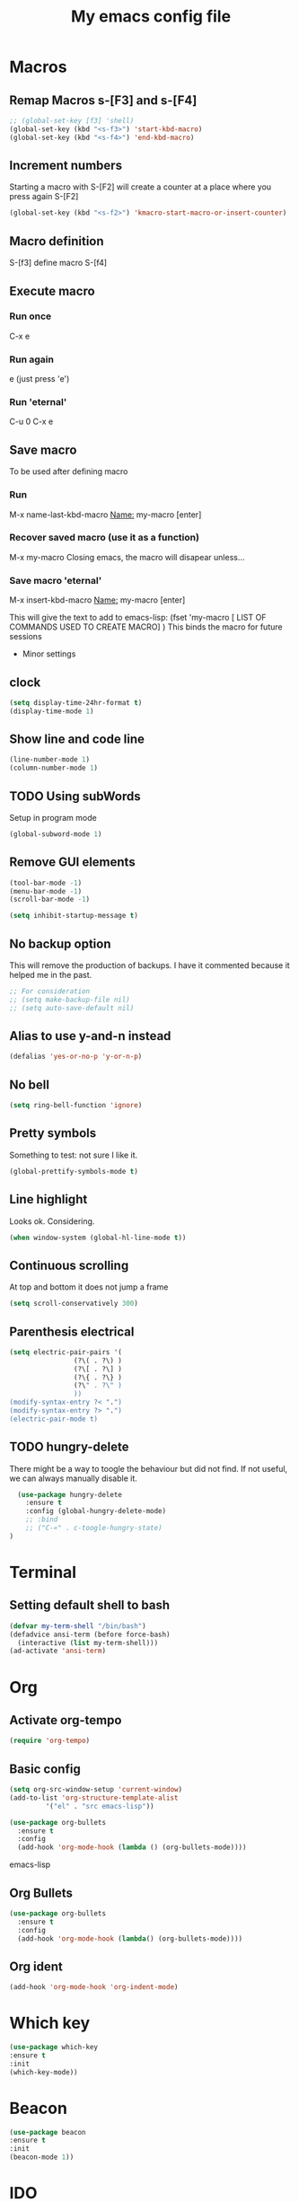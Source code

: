 #+Startup: overview
#+Title: My emacs config file
#+Creator: Mário Sousa
#+Language: en (mostly)
#+OPTIONS: num:nil

* Macros
** Remap Macros s-[F3] and s-[F4]
#+begin_src emacs-lisp
  ;; (global-set-key [f3] 'shell)
  (global-set-key (kbd "<s-f3>") 'start-kbd-macro)
  (global-set-key (kbd "<s-f4>") 'end-kbd-macro)
#+end_src

** Increment numbers
Starting a macro with S-[F2] will create a counter at a place where you press again S-[F2]
#+begin_src emacs-lisp
  (global-set-key (kbd "<s-f2>") 'kmacro-start-macro-or-insert-counter)
#+end_src


** Macro definition
S-[f3]
define macro
S-[f4]

** Execute macro
*** Run once
C-x e
*** Run again
e (just press 'e')
*** Run 'eternal'
C-u 0 C-x e

** Save macro
To be used after defining macro
*** Run 
M-x name-last-kbd-macro
_Name:_ my-macro [enter]
*** Recover saved macro (use it as a function)
M-x my-macro
Closing emacs, the macro will disapear unless...
*** Save macro 'eternal'
M-x insert-kbd-macro
_Name:_ my-macro [enter]

This will give the text to add to emacs-lisp:
(fset 'my-macro
  [ LIST OF COMMANDS USED TO CREATE MACRO]
)
This binds the macro for future sessions	     

 * Minor settings
** clock
#+begin_src emacs-lisp
  (setq display-time-24hr-format t)
  (display-time-mode 1)
#+end_src
** Show line and code line
#+begin_src emacs-lisp
  (line-number-mode 1)
  (column-number-mode 1)
#+end_src
** TODO Using subWords
Setup in program mode
#+begin_src emacs-lisp
  (global-subword-mode 1)
#+end_src
** Remove GUI elements
#+begin_src emacs-lisp
  (tool-bar-mode -1)
  (menu-bar-mode -1)
  (scroll-bar-mode -1)

  (setq inhibit-startup-message t)
#+end_src

** No backup option
This will remove the production of backups. I have it commented because it helped me in the past.
#+begin_src emacs-lisp
  ;; For consideration 
  ;; (setq make-backup-file nil)
  ;; (setq auto-save-default nil)
#+end_src

** Alias to use y-and-n instead
#+begin_src emacs-lisp
  (defalias 'yes-or-no-p 'y-or-n-p)
#+end_src

** No bell
#+begin_src emacs-lisp
  (setq ring-bell-function 'ignore)
#+end_src

** Pretty symbols
Something to test: not sure I like it.
#+begin_src emacs-lisp
  (global-prettify-symbols-mode t)
#+end_src

** Line highlight
Looks ok. Considering.
#+begin_src emacs-lisp
  (when window-system (global-hl-line-mode t))
#+end_src

** Continuous scrolling
At top and bottom it does not jump a frame
#+begin_src emacs-lisp
  (setq scroll-conservatively 300)
#+end_src

** Parenthesis electrical
#+begin_src emacs-lisp
  (setq electric-pair-pairs '(
			      (?\( . ?\) )
			      (?\[ . ?\] )
			      (?\{ . ?\} )
			      (?\" . ?\" )
			      ))
  (modify-syntax-entry ?< ".")
  (modify-syntax-entry ?> ".")
  (electric-pair-mode t)
#+end_src

** TODO hungry-delete
There might be a way to toogle the behaviour but did not find. If not useful, we can always manually disable it.
#+begin_src emacs-lisp
    (use-package hungry-delete
      :ensure t
      :config (global-hungry-delete-mode)
      ;; :bind
      ;; ("C-«" . c-toogle-hungry-state)
  )
#+end_src
* Terminal
** Setting default shell to bash


#+begin_src emacs-lisp
  (defvar my-term-shell "/bin/bash")
  (defadvice ansi-term (before force-bash)
    (interactive (list my-term-shell)))
  (ad-activate 'ansi-term)

#+end_src

* Org
** Activate org-tempo


#+begin_src emacs-lisp
  (require 'org-tempo)
#+end_src
** Basic config
#+begin_src emacs-lisp
  (setq org-src-window-setup 'current-window)
  (add-to-list 'org-structure-template-alist
	       '("el" . "src emacs-lisp"))
#+end_src




#+begin_src emacs-lisp
  (use-package org-bullets
    :ensure t
    :config
    (add-hook 'org-mode-hook (lambda () (org-bullets-mode))))
#+end_src emacs-lisp

** Org Bullets
#+begin_src emacs-lisp
  (use-package org-bullets
    :ensure t
    :config
    (add-hook 'org-mode-hook (lambda() (org-bullets-mode))))
#+end_src 

** Org ident
#+begin_src emacs-lisp
  (add-hook 'org-mode-hook 'org-indent-mode)
#+end_src
* Which key
#+begin_src emacs-lisp
  (use-package which-key
  :ensure t
  :init
  (which-key-mode))
#+end_src

* Beacon
#+begin_src emacs-lisp
  (use-package beacon
  :ensure t
  :init
  (beacon-mode 1)) 
#+end_src
* IDO
** enable ido mode
#+begin_src emacs-lisp
  (setq ido-enable-flex-matching nil)
  (setq ido-create-new-buffer 'always)
  (setq ido-everywhere t)
  (ido-mode 1)
#+end_src
** ido-vertical
#+begin_src emacs-lisp
  (use-package ido-vertical-mode
    :ensure t
    :init
    (ido-vertical-mode 1))
  (setq ido-vertical-define-keys 'C-n-and-C-p-only)
#+end_src

** smex
#+begin_src emacs-lisp
  (use-package smex
    :ensure t
    :init (smex-initialize)
    :bind
    ("M-x" . smex))
#+end_src

** switch buffer
#+begin_src emacs-lisp
  (global-set-key (kbd "C-x b") 'ido-switch-buffer)
#+end_src

** TODO Ido-root
This needs some work. Let me check if it works with macros
#+begin_src emacs-lisp
;;  (global-set-key (kbd "C-x C-a") (kbd "C-x C-f C-e C-a C-k"))
#+end_src
* Buffers
** killall buffers
#+begin_src emacs-lisp
  (defun killall-buffers ()
    (interactive)
    (mapc 'kill-buffer (buffer-list)))
  (global-set-key (kbd "C-M-s-k") 'killall-buffers)
#+end_src
** kill current buffer
#+begin_src emacs-lisp
  (defun kill-curr-buffer ()
    (interactive)
    (kill-buffer (current-buffer)))
  (global-set-key (kbd "C-x k") 'kill-curr-buffer)
#+end_src
** enable buffers
#+begin_src emacs-lisp
  (global-set-key (kbd "C-x C-b") 'ibuffer)
#+end_src

** expert mode
#+begin_src emacs-lisp
  (setq ibuffer-expert t)
#+end_src
* Avy
#+Begin_src emacs-lisp
  (use-package avy
    :ensure t
    :bind
    ("M-s" . avy-goto-char))
#+end_src

* Config edit/reload
** edit
#+begin_src emacs-lisp
  (defun config-visit ()
    (interactive)
    (find-file "~/.emacs.d/config.org"))
  (global-set-key (kbd "C-c C-c C-e") 'config-visit)
#+end_src

** reload config
#+begin_src emacs-lisp
  (defun config-reload ()
    (interactive)
    (org-babel-load-file (expand-file-name "~/.emacs.d/config.org")))
  (with-eval-after-load 'org
    (bind-key "C-c r" 'config-reload))
  ;; (local-set-key (kbd "C-c r") 'config-reload)
#+end_src

* Rainbow mode
** activate rainbow mode
This gives HTML color code
# #+begin_src emacs-lisp
#   (use-package rainbow-mode
#     :ensure t
#     :init (add-hook 'prog-mode-hook 'rainbow-mode)
# #+end_src


#+begin_src emacs-lisp
  (use-package rainbow-delimiters
    :ensure t
    :init
    ;; (add-hook 'prog-mode-hook #'rainbow-delimiters-mode)
    (rainbow-delimiters-mode 1)
    )
#+end_src

* Window splitting functions
** vertical
#+begin_src emacs-lisp
  (defun split-and-follow-vertically ()
    (interactive)
    (split-window-right)
    (balance-windows)
    (other-window 1))
  (global-set-key (kbd "C-x 3") 'split-and-follow-vertically)
#+end_src

** Horizontal
#+begin_src emacs-lisp
  (defun split-and-follow-horizontally ()
    (interactive)
    (split-window-below)
    (balance-windows)
    (other-window 1))
  (global-set-key (kbd "C-x 2") 'split-and-follow-horizontally)
#+end_src

* Repeat mode enabeling
Allows to repeat the previous command without using the C- or M- of S-
#+begin_src emacs-lisp
;;  (repeat-mode)
#+end_src

* Using winum mode
#+begin_src emacs-lisp
  (use-package winum
    :ensure
    :config
    (global-set-key (kbd "M-0") 'treemacs-select-window)
    (global-set-key (kbd "M-1") 'winum-select-window-1)
    (global-set-key (kbd "M-2") 'winum-select-window-2)
    (global-set-key (kbd "M-3") 'winum-select-window-3)
    (global-set-key (kbd "M-4") 'winum-select-window-4)
    (global-set-key (kbd "M-5") 'winum-select-window-5)
    (global-set-key (kbd "M-6") 'winum-select-window-6)
    (global-set-key (kbd "M-7") 'winum-select-window-7)
    (global-set-key (kbd "M-8") 'winum-select-window-8)
    (winum-mode))
#+end_src

* Treemacs
Something to test
#+begin_src emacs-lisp
  (use-package treemacs
    :ensure t
    :bind ("s-t" . treemacs))
#+end_src

* Sudo edit
#+begin_src emacs-lisp
  (use-package sudo-edit
    :ensure t
    :bind ("C-s-e" . sudo-edit))
#+end_src

* Dashboard
#+begin_src emacs-lisp
  (use-package dashboard
    :ensure t
    :config
    (dashboard-setup-startup-hook)
    (setq dashboard-items '((recents . 5)))
    (setq dashboard-banner-logo-title "Welcome to my livEmacs!")
    )
#+end_src

* Space line
** spaceline
#+begin_src emacs-lisp
  (use-package spaceline
    :ensure t
    :config
    (require 'spaceline-config)
    (setq powerline-default-separator (quote arrow))
    (spaceline-spacemacs-theme))
#+end_src
* diminish
(diminish 'company-mode) --> removed.
#+begin_src emacs-lisp
  (use-package diminish
    :ensure t
    :init
    (diminish 'hungry-delete-mode)
    (diminish 'beacon-mode)
    (diminish 'which-key-mode)
    (diminish 'subword-mode)
    (diminish 'rainbow-mode)
    (diminish 'visual-line-mode)
    )
#+end_src

* dmenu
#+begin_src emacs-lisp
  (use-package dmenu
    :ensure t
    :bind
    ("s-x" . 'dmenu))
#+end_src

* Mark-multiple
#+begin_src emacs-lisp
  (use-package mark-multiple
    :ensure t
    :bind ("C-c q" . 'mark-next-like-this))
#+end_src

* Swiper
#+begin_src emacs-lisp
  (use-package swiper
    :ensure t
    :config (global-set-key (kbd "s-r") 'swiper))
#+end_src

* TODO EXWM
This will be use to manage the entire session. Not confortable yet.
Tested and it did not work :(
#  #+begin_src emacs-lisp
#   (use-package exwm
#     :ensure t
#     :config
#     (require 'exwm-config)
#     (exwm-config-default))
# #+end_src
What is system tray ?
# #+begin_src emacs-lisp
#   (require 'exwm-systemtray)
#   (exwm-systemtray-enable)
# #+end_src
# #+begin_src emacs-lisp
#   (global-set-key (kbd "s-k") 'exwm-workspace-delete)
#   (global-set-key (kbd "s-w") 'exwm-workspace-swap))
# #+end_src



* My personal aliases
** [F3] Open terminal
[F3] Recently switch from 'shell (my default for years) to ansi-term. Let's see how it goes...
#+begin_src emacs-lisp
  ;; (global-set-key [f3] 'shell)
  (global-set-key [f3] 'ansi-term)
#+end_src

** [F4] Go to line
 All the "known" way to go to line do not work so I am using this one:
#+begin_src emacs-lisp
  (global-set-key [f4] 'goto-line)
#+end_src

** [F5] Find and replace
#+begin_src emacs-lisp
  (global-set-key [f5] 'query-replace)
#+end_src

** [F6] and [F7] kill and yank rectangle
#+begin_src emacs-lisp
(global-set-key [f6] "\M-x kill-rectangle")
(global-set-key [f7] "\M-x yank-rectangle")
#+end_src
** Visual-line-mode
#+begin_src emacs-lisp
(global-set-key (kbd "<C-f2>") 'visual-line-mode)
#+end_src
** [F8] and [F9] for comment and uncomment
#+begin_src emacs-lisp
  (global-set-key [f8] 'comment-region)
  (global-set-key [f9] 'uncomment-region)
#+end_src

** TODO [F12] Close any Latex enviroment
Maybe there is a way to remove "Latex" and really close any enviroment. To be checked.
#+begin_src emacs-lisp
  (global-set-key [f12] 'LaTeX-close-environment)
#+end_src

** "M-n" Hiiiiiiipie expand
This is probably something I do even more than go-to-line
M-n breaks with company. Attemped map with C-q (closer with the pinky-emacs check) and M-q (further apart)
#+begin_src emacs-lisp
  ;; (global-set-key "M-n" 'hippie-expand)
  (keymap-global-set "C-q" #'hippie-expand)
  (keymap-global-set "M-q" #'hippie-expand)
#+end_src


* Auto complete company
** company top

#+begin_src emacs-lisp
  (use-package company
    :ensure t
    :init
    (add-hook 'after-init-hook 'global-company-mode)
    :config
    (setq company-idle-delay 0)
    (setq company-minimum-prefix-length 3)
    )

#+end_src

** Irony for C and C++

#+begin_src emacs-lisp

  (use-package company-irony
    :ensure t
    :config
    (require 'company)
    (add-to-list 'company-backends 'company-irony)
    )

  (use-package irony
    :ensure t
    :config
    (add-hook 'c++-node-mode 'irony-mode)
    (add-hook 'c-node-mode 'irony-mode)
    ;; (add-hook 'python-mode-hook 'irony-mode)

    (add-hook 'irony-node-mode 'irony-cdb-autosetup-compile-options)
    )


  (with-eval-after-load 'company
    (add-hook 'c++-mode-hook 'company-mode)
    (add-hook 'c-mode-hook 'company-mode)
     ;; (add-hook 'python-mode-hook 'company-mode)
    )
  
#+end_src

** Jedy for python

#+begin_src emacs-lisp

  (use-package company-jedi
    :ensure t
    :config
    (require 'company)
    (add-to-list 'company-backends 'company-jedi))

  (use-package epc
    :ensure t)

  (use-package python-environment
    :ensure t)

  (use-package deferred
    :ensure t)

  (add-hook 'python-mode-hook 'jedi:setup)
  (setq jedi:complete-on-dot t)

  (with-eval-after-load 'company
    (add-hook 'python-mode-hook 'company-mode)
    )

#+end_src

* Yasnippet
** Main
#+begin_src emacs-lisp
  (use-package yasnippet
    :ensure t
    :config
    (use-package yasnippet-snippets
      :ensure t)
    (yas-reload-all))
#+end_src

** emacs lisp config
#+begin_src emacs-lisp
  (add-hook 'emacs-lisp-mode-hook 'yas-minor-mode)
#+end_src

** python config
#+begin_src emacs-lisp
  (add-hook 'python-mode-hook 'yas-minor-mode)
#+end_src

** Modes to discover [%]
*** DONE C and C# [%]
[ X ] c-mode
[ X ] cc-mode
[ X ] c-lang-mode
[ X ] csharp-mode
[ X ] csharp-ts-mode
[ X ] c-lang-common

*** DONE Cpp/C++
[] cpp-omnet-mode
[] c++-mode
[] c++-ts-mode

*** DONE Python
[] julia-mode
[] julia-ts-mode
*** DONE emacs-lisp
*** TODO cmake
[] cmake-mode
[] makefile-automake-mode
[] make-backup-file
[] makefile-gmake-mode
[] makefile-bsdmake-mode
[] makefile-mode

*** TODO latex-mode
*** TODO Bash
[] sh-mode
[] sh-ts-mode

*** Others [%]:
**** TODO PHP
[] php-mode
[] php-ts-mode
**** TODO sql-mode
**** TODO yaml-mode
*** Location /home/sargedas/.emacs.d/elpa/yasnippet-snippets-20241207.2221/snippets
* Hide show mode
** M-[F9]: Activate hs mode
#+begin_src emacs-lisp
  (global-set-key (kbd "M-<f9>") 'hs-minor-mode)
#+end_src

** S-[F9]: Toogle hs hidding in block
#+begin_src emacs-lisp
  (global-set-key (kbd "s-<f9>") 'hs-toggle-hiding)
#+end_src

** S-[F5]: Hide all blocks in the file
#+begin_src emacs-lisp
  (global-set-key (kbd "s-<f5>") 'hs-hide-all)
#+end_src

** S-[F6]: Hide current block
#+begin_src emacs-lisp
  (global-set-key (kbd "s-<f6>") 'hs-hide-block)
#+end_src

** S-[F7]: Show current block
#+begin_src emacs-lisp
  (global-set-key (kbd "s-<f7>") 'hs-show-block)
#+end_src

** S-[F8]: Show all blocks
#+begin_src emacs-lisp
  (global-set-key (kbd "s-<f8>") 'hs-show-all)
#+end_src
